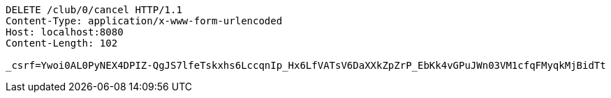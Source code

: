 [source,http,options="nowrap"]
----
DELETE /club/0/cancel HTTP/1.1
Content-Type: application/x-www-form-urlencoded
Host: localhost:8080
Content-Length: 102

_csrf=Ywoi0AL0PyNEX4DPIZ-QgJS7lfeTskxhs6LccqnIp_Hx6LfVATsV6DaXXkZpZrP_EbKk4vGPuJWn03VM1cfqFMyqkMjBidTt
----